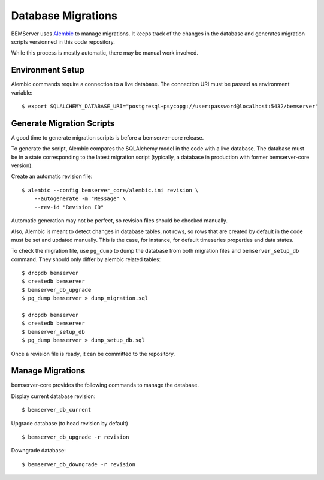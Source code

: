 Database Migrations
===================

BEMServer uses `Alembic`_ to manage migrations. It keeps track of the changes
in the database and generates migration scripts versionned in this code
repository.

While this process is mostly automatic, there may be manual work involved.

Environment Setup
-----------------

Alembic commands require a connection to a live database. The connection URI
must be passed as environment variable::

    $ export SQLALCHEMY_DATABASE_URI="postgresql+psycopg://user:password@localhost:5432/bemserver"

Generate Migration Scripts
--------------------------

A good time to generate migration scripts is before a bemserver-core release.

To generate the script, Alembic compares the SQLAlchemy model in the code with
a live database. The database must be in a state corresponding to the latest
migration script (typically, a database in production with former
bemserver-core version).

Create an automatic revision file::

    $ alembic --config bemserver_core/alembic.ini revision \
        --autogenerate -m "Message" \
        --rev-id "Revision ID"

Automatic generation may not be perfect, so revision files should be checked
manually.

Also, Alembic is meant to detect changes in database tables, not rows, so rows
that are created by default in the code must be set and updated manually. This
is the case, for instance, for default timeseries properties and data states.

To check the migration file, use ``pg_dump`` to dump the database from both
migration files and ``bemserver_setup_db`` command. They should only differ by
alembic related tables::

    $ dropdb bemserver
    $ createdb bemserver
    $ bemserver_db_upgrade
    $ pg_dump bemserver > dump_migration.sql

    $ dropdb bemserver
    $ createdb bemserver
    $ bemserver_setup_db
    $ pg_dump bemserver > dump_setup_db.sql

Once a revision file is ready, it can be committed to the repository.

Manage Migrations
-----------------

bemserver-core provides the following commands to manage the database.

Display current database revision::

    $ bemserver_db_current

Upgrade database (to head revision by default) ::

    $ bemserver_db_upgrade -r revision

Downgrade database::

    $ bemserver_db_downgrade -r revision

.. _Alembic: https://alembic.sqlalchemy.org/
